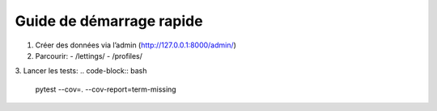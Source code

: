 Guide de démarrage rapide
=========================

1. Créer des données via l’admin (http://127.0.0.1:8000/admin/)
2. Parcourir:
   - /lettings/
   - /profiles/
3. Lancer les tests:
.. code-block:: bash

   pytest --cov=. --cov-report=term-missing
